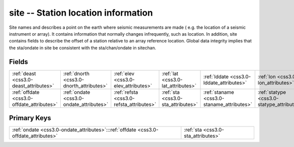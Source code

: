 .. _css3.0-site_relations:

**site** -- Station location information
----------------------------------------

Site names and describes a point on the earth where seismic measurements are made ( e.g. the location of a seismic instrument or array). It contains information that normally changes infrequently, such as location. In addition, site contains fields to describe the offset of a station relative to an array reference location. Global data integrity implies that the sta/ondate in site be consistent with the sta/chan/ondate in sitechan.

Fields
^^^^^^

+------------------------------------------+------------------------------------------+------------------------------------------+------------------------------------------+------------------------------------------+------------------------------------------+
|:ref:`deast <css3.0-deast_attributes>`    |:ref:`dnorth <css3.0-dnorth_attributes>`  |:ref:`elev <css3.0-elev_attributes>`      |:ref:`lat <css3.0-lat_attributes>`        |:ref:`lddate <css3.0-lddate_attributes>`  |:ref:`lon <css3.0-lon_attributes>`        |
+------------------------------------------+------------------------------------------+------------------------------------------+------------------------------------------+------------------------------------------+------------------------------------------+
|:ref:`offdate <css3.0-offdate_attributes>`|:ref:`ondate <css3.0-ondate_attributes>`  |:ref:`refsta <css3.0-refsta_attributes>`  |:ref:`sta <css3.0-sta_attributes>`        |:ref:`staname <css3.0-staname_attributes>`|:ref:`statype <css3.0-statype_attributes>`|
+------------------------------------------+------------------------------------------+------------------------------------------+------------------------------------------+------------------------------------------+------------------------------------------+

Primary Keys
^^^^^^^^^^^^

+------------------------------------------------------------------------------------+------------------------------------------------------------------------------------+
|:ref:`ondate <css3.0-ondate_attributes>`:::ref:`offdate <css3.0-offdate_attributes>`|:ref:`sta <css3.0-sta_attributes>`                                                  |
+------------------------------------------------------------------------------------+------------------------------------------------------------------------------------+

